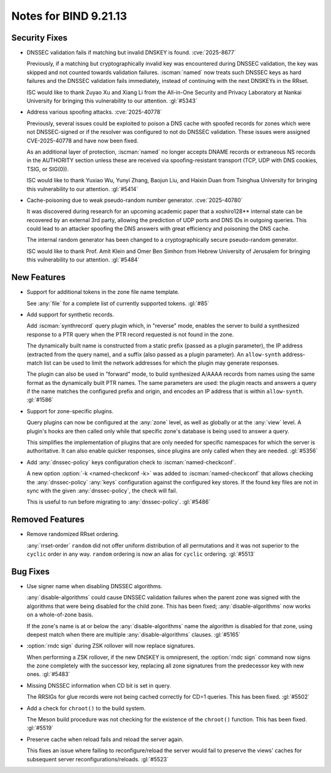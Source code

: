 .. Copyright (C) Internet Systems Consortium, Inc. ("ISC")
..
.. SPDX-License-Identifier: MPL-2.0
..
.. This Source Code Form is subject to the terms of the Mozilla Public
.. License, v. 2.0.  If a copy of the MPL was not distributed with this
.. file, you can obtain one at https://mozilla.org/MPL/2.0/.
..
.. See the COPYRIGHT file distributed with this work for additional
.. information regarding copyright ownership.

Notes for BIND 9.21.13
----------------------

Security Fixes
~~~~~~~~~~~~~~

- DNSSEC validation fails if matching but invalid DNSKEY is found.
  :cve:`2025-8677`

  Previously, if a matching but cryptographically invalid key was
  encountered during DNSSEC validation, the key was skipped and not
  counted towards validation failures. :iscman:`named` now treats such
  DNSSEC keys as hard failures and the DNSSEC validation fails
  immediately, instead of continuing with the next DNSKEYs in the RRset.

  ISC would like to thank Zuyao Xu and Xiang Li from the All-in-One
  Security and Privacy Laboratory at Nankai University for bringing this
  vulnerability to our attention. :gl:`#5343`

- Address various spoofing attacks. :cve:`2025-40778`

  Previously, several issues could be exploited to poison a DNS cache
  with spoofed records for zones which were not DNSSEC-signed or if the
  resolver was configured to not do DNSSEC validation. These issues were
  assigned CVE-2025-40778 and have now been fixed.

  As an additional layer of protection, :iscman:`named` no longer
  accepts DNAME records or extraneous NS records in the AUTHORITY
  section unless these are received via spoofing-resistant transport
  (TCP, UDP with DNS cookies, TSIG, or SIG(0)).

  ISC would like to thank Yuxiao Wu, Yunyi Zhang, Baojun Liu, and Haixin
  Duan from Tsinghua University for bringing this vulnerability to our
  attention. :gl:`#5414`

- Cache-poisoning due to weak pseudo-random number generator.
  :cve:`2025-40780`

  It was discovered during research for an upcoming academic paper that
  a xoshiro128\*\* internal state can be recovered by an external 3rd
  party, allowing the prediction of UDP ports and DNS IDs in outgoing
  queries. This could lead to an attacker spoofing the DNS answers with
  great efficiency and poisoning the DNS cache.

  The internal random generator has been changed to a cryptographically
  secure pseudo-random generator.

  ISC would like to thank Prof. Amit Klein and Omer Ben Simhon from
  Hebrew University of Jerusalem for bringing this vulnerability to our
  attention. :gl:`#5484`

New Features
~~~~~~~~~~~~

- Support for additional tokens in the zone file name template.

  See :any:`file` for a complete list of currently supported tokens.
  :gl:`#85`

- Add support for synthetic records.

  Add :iscman:`synthrecord` query plugin which, in "reverse" mode,
  enables the server to build a synthesized response to a PTR query when
  the PTR record requested is not found in the zone.

  The dynamically built name is constructed from a static prefix (passed
  as a plugin parameter), the IP address (extracted from the query
  name), and a suffix (also passed as a plugin parameter). An
  ``allow-synth`` address-match list can be used to limit the network
  addresses for which the plugin may generate responses.

  The plugin can also be used in "forward" mode, to build synthesized
  A/AAAA records from names using the same format as the dynamically
  built PTR names. The same parameters are used: the plugin reacts and
  answers a query if the name matches the configured prefix and origin,
  and encodes an IP address that is within ``allow-synth``. :gl:`#1586`

- Support for zone-specific plugins.

  Query plugins can now be configured at the :any:`zone` level, as well
  as globally or at the :any:`view` level. A plugin's hooks are then
  called only while that specific zone's database is being used to
  answer a query.

  This simplifies the implementation of plugins that are only needed for
  specific namespaces for which the server is authoritative. It can also
  enable quicker responses, since plugins are only called when they are
  needed. :gl:`#5356`

- Add :any:`dnssec-policy` keys configuration check to
  :iscman:`named-checkconf`.

  A new option :option:`-k <named-checkconf -k>` was added to
  :iscman:`named-checkconf` that allows checking the
  :any:`dnssec-policy` :any:`keys` configuration against the configured
  key stores. If the found key files are not in sync with the given
  :any:`dnssec-policy`, the check will fail.

  This is useful to run before migrating to :any:`dnssec-policy`.
  :gl:`#5486`

Removed Features
~~~~~~~~~~~~~~~~

- Remove randomized RRset ordering.

  :any:`rrset-order` ``random`` did not offer uniform distribution of
  all permutations and it was not superior to the ``cyclic`` order in
  any way. ``random`` ordering is now an alias for ``cyclic`` ordering.
  :gl:`#5513`

Bug Fixes
~~~~~~~~~

- Use signer name when disabling DNSSEC algorithms.

  :any:`disable-algorithms` could cause DNSSEC validation failures when
  the parent zone was signed with the algorithms that were being
  disabled for the child zone. This has been fixed;
  :any:`disable-algorithms` now works on a whole-of-zone basis.

  If the zone's name is at or below the :any:`disable-algorithms` name
  the algorithm is disabled for that zone, using deepest match when
  there are multiple :any:`disable-algorithms` clauses. :gl:`#5165`

- :option:`rndc sign` during ZSK rollover will now replace signatures.

  When performing a ZSK rollover, if the new DNSKEY is omnipresent, the
  :option:`rndc sign` command now signs the zone completely with the
  successor key, replacing all zone signatures from the predecessor key
  with new ones. :gl:`#5483`

- Missing DNSSEC information when CD bit is set in query.

  The RRSIGs for glue records were not being cached correctly for CD=1
  queries. This has been fixed. :gl:`#5502`

- Add a check for ``chroot()`` to the build system.

  The Meson build procedure was not checking for the existence of the
  ``chroot()`` function. This has been fixed. :gl:`#5519`

- Preserve cache when reload fails and reload the server again.

  This fixes an issue where failing to reconfigure/reload the server
  would fail to preserve the views' caches for subsequent server
  reconfigurations/reloads. :gl:`#5523`
